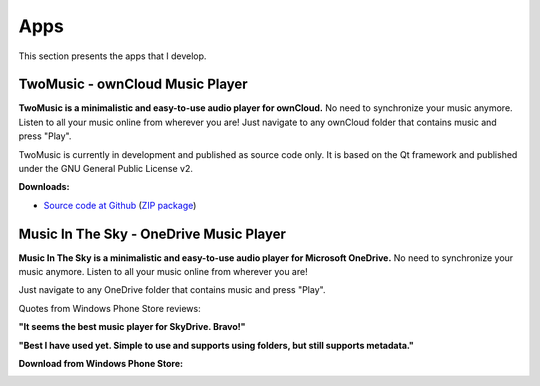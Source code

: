 Apps
====

This section presents the apps that I develop.

TwoMusic - ownCloud Music Player
--------------------------------

.. image:: ../images/twomusic_player_small.png
  :align: left
  :alt: TwoMusic Screenshot
  :target: https://github.com/pbouda/twomusic

**TwoMusic is a minimalistic and easy-to-use audio player for ownCloud.** No need to synchronize your music anymore. Listen to all your music online from wherever you are! Just navigate to any ownCloud folder that contains music and press "Play".

TwoMusic is currently in development and published as source code only. It is based on the Qt framework and published under the GNU General Public License v2.

.. container:: breakfloat

  **Downloads:**

* `Source code at Github <https://github.com/pbouda/twomusic>`_ (`ZIP package <https://github.com/pbouda/twomusic/archive/master.zip>`_)


Music In The Sky - OneDrive Music Player
----------------------------------------

.. image:: ../images/icon_mits.png
  :align: left
  :alt: Music In The Sky Icon
  :target: http://www.windowsphone.com/en-us/store/app/music-in-the-sky/948123d5-15af-4a98-8774-d9c6d2a92c0c


**Music In The Sky is a minimalistic and easy-to-use audio player for Microsoft OneDrive.** No need to synchronize your music anymore. Listen to all your music online from wherever you are!

Just navigate to any OneDrive folder that contains music and press "Play".

.. container:: breakfloat

  Quotes from Windows Phone Store reviews:

  **"It seems the best music player for SkyDrive. Bravo!"**

  **"Best I have used yet. Simple to use and supports using folders, but still supports metadata."**

**Download from Windows Phone Store:**

.. image:: ../images/wpstore.png
  :target: http://www.windowsphone.com/en-us/store/app/music-in-the-sky/948123d5-15af-4a98-8774-d9c6d2a92c0c
  :alt: Windows Phone Store Icons
